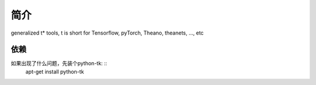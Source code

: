 简介
========

generalized t* tools, t is short for Tensorflow, pyTorch, Theano, theanets, ..., etc

依赖
--------
如果出现了什么问题，先装个python-tk: ::
    apt-get install python-tk

